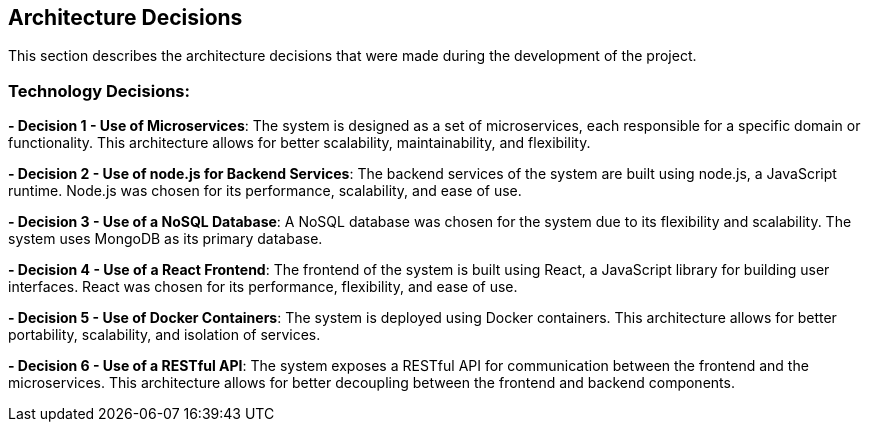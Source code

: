 [[section-design-decisions]]

== Architecture Decisions

This section describes the architecture decisions that were made during the development of the project.

=== Technology Decisions:

**- Decision 1 - Use of Microservices**: 
The system is designed as a set of microservices, each responsible for a specific domain or functionality. This architecture allows for better scalability, maintainability, and flexibility.

**- Decision 2 - Use of node.js for Backend Services**: 
The backend services of the system are built using node.js, a JavaScript runtime. Node.js was chosen for its performance, scalability, and ease of use.

**- Decision 3 - Use of a NoSQL Database**: 
A NoSQL database was chosen for the system due to its flexibility and scalability. The system uses MongoDB as its primary database.

**- Decision 4 - Use of a React Frontend**: 
The frontend of the system is built using React, a JavaScript library for building user interfaces. React was chosen for its performance, flexibility, and ease of use.

**- Decision 5 - Use of Docker Containers**: 
The system is deployed using Docker containers. This architecture allows for better portability, scalability, and isolation of services.

**- Decision 6 - Use of a RESTful API**: 
The system exposes a RESTful API for communication between the frontend and the microservices. This architecture allows for better decoupling between the frontend and backend components.

